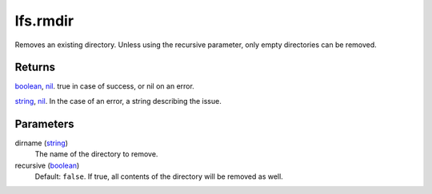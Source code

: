lfs.rmdir
====================================================================================================

Removes an existing directory. Unless using the recursive parameter, only empty directories can be removed.

Returns
----------------------------------------------------------------------------------------------------

`boolean`_, `nil`_. true in case of success, or nil on an error.

`string`_, `nil`_. In the case of an error, a string describing the issue.

Parameters
----------------------------------------------------------------------------------------------------

dirname (`string`_)
    The name of the directory to remove.

recursive (`boolean`_)
    Default: ``false``. If true, all contents of the directory will be removed as well.

.. _`boolean`: ../../../lua/type/boolean.html
.. _`nil`: ../../../lua/type/nil.html
.. _`string`: ../../../lua/type/string.html
